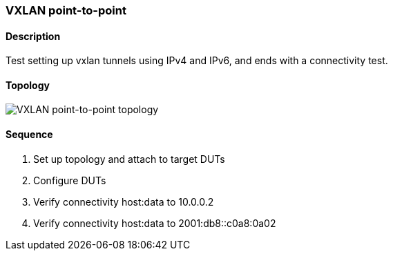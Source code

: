 ifdef::topdoc[:imagesdir: {topdoc}../../test/case/ietf_interfaces/tunnel_basic]

=== VXLAN point-to-point
==== Description
Test setting up vxlan tunnels using IPv4 and IPv6,
and ends with a connectivity test.

==== Topology
image::topology.svg[VXLAN point-to-point topology, align=center, scaledwidth=75%]

==== Sequence
. Set up topology and attach to target DUTs
. Configure DUTs
. Verify connectivity host:data to 10.0.0.2
. Verify connectivity host:data to 2001:db8::c0a8:0a02


